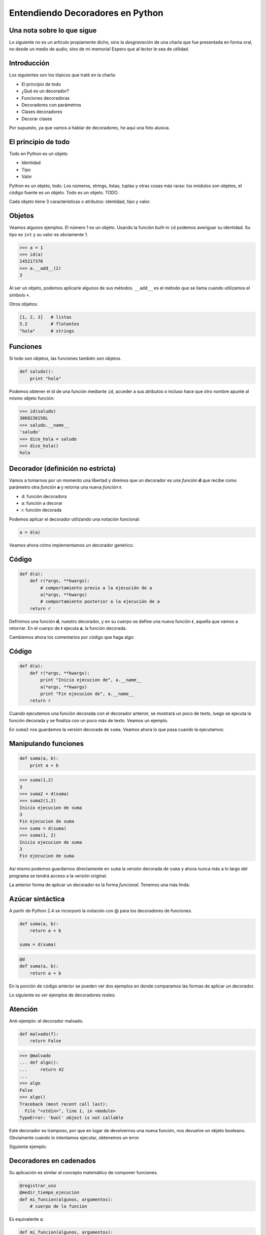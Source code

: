 Entendiendo Decoradores en Python
=================================

Una nota sobre lo que sigue
---------------------------

Lo siguiente no es un artículo propiamente dicho, sino la 
*desgravación* de una charla que fue presentada en forma oral, no
desde un medio de audio, sino de mi memoria!
Espero que al lector le sea de utilidad.

.. image:: imgs/juanjocharla.jpg
   :align: center
   :alt: Ok, la foto no es *exactamente* de mi charla sobre decoradores, pero es de una charla que di ese mismo día :)

Introducción
------------
 
Los siguientes son los tópicos que traté en la charla:


* El principio de todo        
* ¿Qué es un decorador?       
* Funciones decoradoras       
* Decoradores con parámetros  
* Clases decoradores          
* Decorar clases             


Por supuesto, ya que vamos a hablar de decoradores, he aquí una foto
alusiva.

El principio de todo
--------------------

Todo en Python es un objeto                                  
                             
* Identidad                  
* Tipo                       
* Valor                      

Python es un objeto, todo. Los números, strings, listas,
tuplas y otras cosas más raras: los módulos son objetos, el código 
fuente es un objeto. Todo es un objeto. TODO.

Cada objeto tiene 3 características o atributos: identidad, tipo y valor.

Objetos
--------

Veamos algunos ejemplos. El número 1 es un objeto. Usando la 
función built-in ``id`` podemos averiguar su identidad. 
Su tipo es ``int`` y su valor es obviamente 1.

.. code-block:: pycon

    >>> a = 1
    >>> id(a)
    145217376
    >>> a.__add__(2)
    3

Al ser un objeto, podemos aplicarle algunos de sus métodos.
``__add__`` es el método que se llama cuando utilizamos el 
símbolo ``+``.

Otros objetos: 

.. code-block:: python

    [1, 2, 3]   # listas
    5.2         # flotantes
    "hola"      # strings

Funciones
----------

Si todo son objetos, las funciones también son objetos.

.. code-block:: python

    def saludo():
        print "hola"
        
Podemos obtener el id de una función mediante ``id``, acceder
a sus atributos o incluso hace que otro nombre apunte al mismo
objeto función:

.. code-block:: pycon
        
    >>> id(saludo)
    3068236156L
    >>> saludo.__name__
    'saludo'
    >>> dice_hola = saludo
    >>> dice_hola()
    hola

Decorador (definición no estricta)
----------------------------------

Vamos a tomarnos por un momento una libertad y diremos que
un decorador es una *función* **d** que recibe como parámetro 
otra *función* **a** y retorna una nueva *función* **r**.

.. raw:: pdf

  Spacer 0 24
  
* d: función decoradora
* a: función a decorar
* r: función decorada

Podemos aplicar el decorador utilizando una notación funcional:

.. code-block:: python

    a = d(a)

Veamos ahora cómo implementamos un decorador genérico:

Código
-------

.. code-block:: python

    def d(a):
        def r(*args, **kwargs):
            # comportamiento previo a la ejecución de a
            a(*args, **kwargs)
            # comportamiento posterior a la ejecución de a
        return r

Definimos una función **d**, nuestro decorador, y en su cuerpo se define
una nueva función **r**, aquella que vamos a retornar. En el cuerpo de 
**r** ejecuta **a**, la función decorada.

Cambiemos ahora los comentarios por código que haga algo:

Código
--------

.. code-block:: python

    def d(a):
        def r(*args, **kwargs):
            print "Inicio ejecucion de", a.__name__
            a(*args, **kwargs)
            print "Fin ejecucion de", a.__name__
        return r

Cuando ejecutemos una función decorada con el decorador anterior, 
se mostrará un poco de texto, luego se ejecuta la función decorada
y se finaliza con un poco más de texto. Veamos un ejemplo.

En ``suma2`` nos guardamos la versión decorada de ``suma``. Veamos ahora lo que pasa cuando la ejecutamos:

Manipulando funciones
---------------------

.. code-block:: python

    def suma(a, b):
        print a + b

.. code-block:: pycon

    >>> suma(1,2)
    3
    >>> suma2 = d(suma)
    >>> suma2(1,2)
    Inicio ejecucion de suma
    3
    Fin ejecucion de suma
    >>> suma = d(suma)
    >>> suma(1, 2)
    Inicio ejecucion de suma
    3
    Fin ejecucion de suma

Así mismo podemos guardarnos directamente en ``suma`` la versión decorada
de ``suma`` y ahora nunca más a lo largo del programa se tendrá acceso
a la versión original.

La anterior forma de aplicar un decorador es la forma *funcional*.
Tenemos una más linda:

Azúcar sintáctica
-----------------

A partir de Python 2.4 se incorporó la notación con @ para los decoradores de funciones.

.. code-block:: python

    def suma(a, b):
        return a + b
        
    suma = d(suma)
    
.. code-block:: python

    @d
    def suma(a, b):
        return a + b

En la porción de código anterior se pueden ver dos ejemplos en donde
comparamos las formas de aplicar un decorador.

Lo siguiente es ver ejemplos de decoradores *reales*:

Atención
--------

Anti-ejemplo: el decorador malvado.

.. code-block:: python

    def malvado(f):
        return False

.. code-block:: pycon

    >>> @malvado
    ... def algo():
    ...     return 42
    ... 
    >>> algo
    False
    >>> algo()
    Traceback (most recent call last):
      File "<stdin>", line 1, in <module>
    TypeError: 'bool' object is not callable

Este decorador es tramposo, por que en lugar de devolvernos una
nueva función, nos devuelve un objeto booleano.
Obviamente cuando lo intentamos ejecutar, obtenemos un error.

Siguiente ejemplo:

Decoradores en cadenados
------------------------

Su aplicación es similar al concepto matemático de componer funciones.

.. code-block:: python

    @registrar_uso
    @medir_tiempo_ejecucion
    def mi_funcion(algunos, argumentos):
        # cuerpo de la funcion

Es equivalente a:

.. code-block:: python

    def mi_funcion(algunos, argumentos):
        # cuerpo de la funcion

    mi_funcion = registrar_uso(medir_tiempo_ejecucion(mi_funcion))

Vamos adentrándonos un poco más en los laberintos oscuros Decoradores
los decoradores: <<<< ESTA FRASE NO LA ENTENDI

Decoradores con parámetros
--------------------------

* Permiten tener decoradores más flexibles.
* Ejemplo: un decorador que fuerce el tipo de retorno de una función.

Supongamos que queremos un decorador que convierta a string todas
las respuestas de una función. Se usaría de esta forma:

.. code-block:: python

    @to_string
    def count():
        return 42

.. code-block:: pycon

    >>> count()
    '42'
    
# en la siguiente frase corregi el verbo por que estas saltando de primera plural  persona a segunda singular
¿Cómo se implementaria? Veamos una primera aproximación:

.. code-block:: python

    def to_string(f):
        def inner(*args, **kwargs):
            return str(f(*args, **kwargs))
        return inner

# la palabra "anda" suele sonar antinatural en la lectura segun mi amigo perezreverte
# pero no asi en la charla cotidiana
Esta forma funciona, pero pensemos si podemos hacerlo de una forma más
genérica. La siguiente es la forma de utilizar el decorador ``typer``:

.. code-block:: python

    @typer(str)
    def c():
        return 42
    
    @typer(int)
    def edad():
        return 25.5
    
.. code-block:: pycon
    
    >>> edad()
    25


En realidad, ``typer`` no es un decorador, es una fábrica de decoradores.

.. code-block:: python

    def typer(t):
        def _typer(f):
            def inner(*args, **kwargs):
                r = f(*args, **kwargs)
                return t(r)
            return inner
        return _typer
        
Notemos que ``_typer`` es el verdadero decorador, la función externa
recibe un parámetro ``t`` que es utilizado para definir la naturaleza
del decorador a crear.

Ahora nos vamos un poco más lejos y veremos:

Clases decoradoras
------------------

Caracteristicas:
    * Decoradores con estado.
    * Código mejor organizado.

El primer ejemplo es similar a nuestra primera función decoradoradora:

.. code-block:: python

    class Decorador(object):

        def __init__(self, a):
            self.variable = None
            self.a = a

        def __call__(self, *args, **kwargs):
            # comportamiento previo a la ejecución de a
            self.a(*args, **kwargs)
            # comportamiento posterior a la ejecución de a

#me sonaba mal la oracion indirecta aca
La siguiente ejemplifica como usarlo:

.. code-block:: python

    @Decorador
    def nueva_funcion(algunos, parametros):
        # cuerpo de la funcion

Funcionamiento paso a paso:
    * Se instancia un objeto del tipo ``Decorador`` con ``nueva_función`` como argumento.
    * Cuando llamamos a ``nueva_funcion`` se ejecuta el método ``__call__`` del objeto instanciado.

También podemos aplicarlo, utilizando la vieja notación:

.. code-block:: python

    def nueva_funcion(algunos, parametros):
        # cuerpo de la funcion
    nueva_funcion = Decorador(nueva_funcion)

Con estos ejemplos vistos, podemos hacer una definición más estricta
de decoradores:

Decorador (definición más estricta)
-----------------------------------

Un decorador es una *callable* **d** que recibe como parámetro un *objeto*
**a** y retorna un nuevo objeto **r** (por lo general del mismo tipo que el orginal
o con su misma interfaz).

.. raw:: pdf

  Spacer 0 24
  
* d: objeto de un tipo que defina el método ``__call__``
* a: cualquier objeto
* r: objeto decorado

.. code-block:: python

    a = d(a)

Decorar clases (Python >= 2.6)
------------------------------
A partir de Python 2.6, se permite el uso de la notación con @ antes
de la definición de una clase. Esto da lugar al concepto de decoradores
de clases. Si bien antes de 2.6 se podía decorar una clase (utilizando
la notación funcional), recién con la introducción de este azúcar sintácticase empezó a hablar más de decoradores de clases. 

Un primer ejemplo:

Identidad:

.. code-block:: python

    def identidad(C):
        return C

Retorna la misma clase que estamos decorando.

.. code-block:: pycon

    >>> @identidad
    ... class A(object):
    ...     pass
    ...
    >>> A()
    <__main__.A object at 0xb7d0db2c>

Cambiar totalmente una clase:

.. code-block:: python

    def abuse(C):
        return "hola"

.. code-block:: pycon

    >>> @abuse
    ... class A(object):
    ...     pass
    ...
    >>> A()
    Traceback (most recent call last):
      File "", line 1, in
    TypeError: 'str' object is not callable
    >>> A
    'hola'

Similar a uno de los ejemplos del princpio, el ejemplo nos muestra
que lo que retorne un decorador tiene que tener una interfaz Similar
a la del objeto que estamos decorando, así tiene sentido cambiar el
uso de la versión original del objeto, por una cambiada.

Reemplazar con una nueva clase:
    
.. code-block:: python
    
    def reemplazar_con_X(C):
        class X():
            pass
        return X

.. code-block:: pycon

    >>> @reemplazar_con_X
    ... class MiClase():
    ...     pass
    ...
    >>> MiClase
    <class __main__.X at 0xb78d7cbc>    

En el caso anterior vemos que la clase bue cambiada complemtamente
por una clase totalmente diferente.

Instancia:

.. code-block:: python
    
    def instanciar(C):
        return C()

.. code-block:: pycon

    >>> @instanciar
    ... class MiClase():
    ...     pass
    ...
    >>> MiClase
    <__main__.MiClase instance at 0xb7d0db2c>

Como último ejemplo de decoradores de clase vemos un decorador que
una vez aplicado, instancia la clase y asocia este objeto a su 
nombre. Puede verse como una forma de implementar el patrón
Singleton, estudiado en programación. # cita de singleton a wikipedia

Para terminar:

Dónde encontramos decoradores?
------------------------------

Permisos en Django

.. code-block:: python

    @login_required
    def my_view(request):
        ...

URL routing en Bottle

.. code-block:: python

    @route('/')
    def index():
        return 'Hello World!'

Standard library

.. code-block:: python

    classmethod, staticmethod, property

Muchas gracias!
---------------

.. image:: imgs/mister.jpg
   :scale: 80 %
   :align: center

La charla cerraba agradeciendo al público por su atensión. Aprovecho en esta
ocación para agradecerles a César Portela y a Juan BC por leer el borrador
de esta *desgravación*.

Datos y contacto
----------------

PyConAr 2010 - Córdoba - 15/10/2010

* Comentarios, dudas, sugerencias: jjconti@gmail.com
* Blog: http://www.juanjoconti.com.ar
* Twitter: @jjconti

* http://www.juanjoconti.com.ar/categoria/aprendiendo-python/
* http://www.juanjoconti.com.ar/2008/07/11/decoradores-en-python-i/
* http://www.juanjoconti.com.ar/2009/07/16/decoradores-en-python-ii/
* http://www.juanjoconti.com.ar/2009/12/30/decoradores-en-python-iii/
* http://www.juanjoconti.com.ar/2010/08/07/functools-update_wrapper/

* Slides originales de esta charla: http://www.juanjoconti.com.ar/files/charlas/DecoradoresPyConAr2010.pdf

